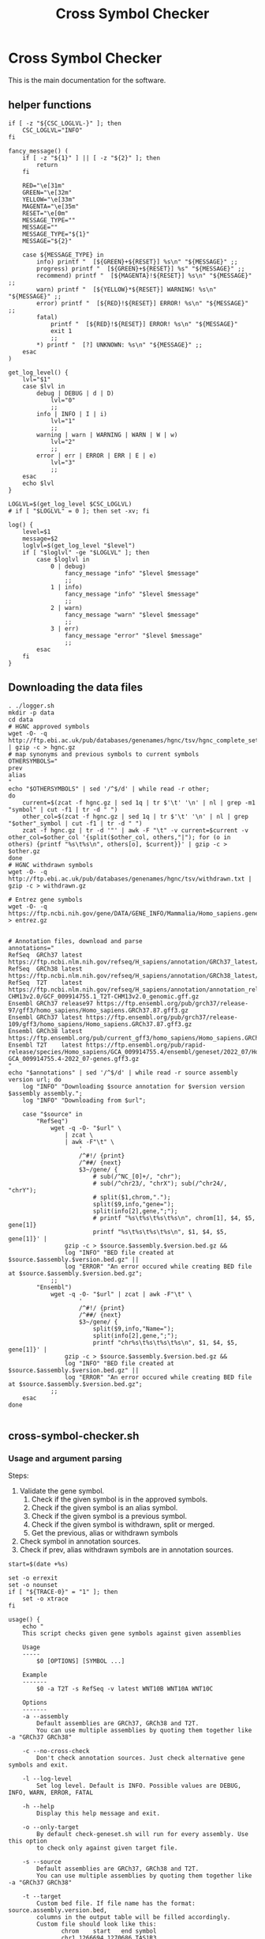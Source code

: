 #+title: Cross Symbol Checker
#+auto_tangle: t

* Cross Symbol Checker
This is the main documentation for the software.

** helper functions
#+begin_src shell :results drawer :async t :tangle logger.sh :shebang #!/bin/sh
if [ -z "${CSC_LOGLVL-}" ]; then
    CSC_LOGLVL="INFO"
fi

fancy_message() (
    if [ -z "${1}" ] || [ -z "${2}" ]; then
        return
    fi

    RED="\e[31m"
    GREEN="\e[32m"
    YELLOW="\e[33m"
    MAGENTA="\e[35m"
    RESET="\e[0m"
    MESSAGE_TYPE=""
    MESSAGE=""
    MESSAGE_TYPE="${1}"
    MESSAGE="${2}"

    case ${MESSAGE_TYPE} in
        info) printf "  [${GREEN}+${RESET}] %s\n" "${MESSAGE}" ;;
        progress) printf "  [${GREEN}+${RESET}] %s" "${MESSAGE}" ;;
        recommend) printf "  [${MAGENTA}!${RESET}] %s\n" "${MESSAGE}" ;;
        warn) printf "  [${YELLOW}*${RESET}] WARNING! %s\n" "${MESSAGE}" ;;
        error) printf "  [${RED}!${RESET}] ERROR! %s\n" "${MESSAGE}" ;;
        fatal)
            printf "  [${RED}!${RESET}] ERROR! %s\n" "${MESSAGE}"
            exit 1
            ;;
        ,*) printf "  [?] UNKNOWN: %s\n" "${MESSAGE}" ;;
    esac
)

get_log_level() {
    lvl="$1"
    case $lvl in
        debug | DEBUG | d | D)
            lvl="0"
            ;;
        info | INFO | I | i)
            lvl="1"
            ;;
        warning | warn | WARNING | WARN | W | w)
            lvl="2"
            ;;
        error | err | ERROR | ERR | E | e)
            lvl="3"
            ;;
    esac
    echo $lvl
}

LOGLVL=$(get_log_level $CSC_LOGLVL)
# if [ "$LOGLVL" = 0 ]; then set -xv; fi

log() {
    level=$1
    message=$2
    loglvl=$(get_log_level "$level")
    if [ "$loglvl" -ge "$LOGLVL" ]; then
        case $loglvl in
            0 | debug)
                fancy_message "info" "$level $message"
                ;;
            1 | info)
                fancy_message "info" "$level $message"
                ;;
            2 | warn)
                fancy_message "warn" "$level $message"
                ;;
            3 | err)
                fancy_message "error" "$level $message"
                ;;
        esac
    fi
}
#+end_src

** Downloading the data files
#+begin_src shell :results drawer :async t :tangle get-data.sh :shebang #!/bin/sh
. ./logger.sh
mkdir -p data
cd data
# HGNC approved symbols
wget -O- -q http://ftp.ebi.ac.uk/pub/databases/genenames/hgnc/tsv/hgnc_complete_set.txt | gzip -c > hgnc.gz
# map synonyms and previous symbols to current symbols
OTHERSYMBOLS="
prev
alias
"
echo "$OTHERSYMBOLS" | sed '/^$/d' | while read -r other;
do
    current=$(zcat -f hgnc.gz | sed 1q | tr $'\t' '\n' | nl | grep -m1 "symbol" | cut -f1 | tr -d " ")
    other_col=$(zcat -f hgnc.gz | sed 1q | tr $'\t' '\n' | nl | grep "$other"_symbol | cut -f1 | tr -d " ")
    zcat -f hgnc.gz | tr -d '"' | awk -F "\t" -v current=$current -v other_col=$other_col '{split($other_col, others,"|"); for (o in others) {printf "%s\t%s\n", others[o], $current}}' | gzip -c > $other.gz
done
# HGNC withdrawn symbols
wget -O- -q http://ftp.ebi.ac.uk/pub/databases/genenames/hgnc/tsv/withdrawn.txt | gzip -c > withdrawn.gz

# Entrez gene symbols
wget -O- -q https://ftp.ncbi.nih.gov/gene/DATA/GENE_INFO/Mammalia/Homo_sapiens.gene_info.gz > entrez.gz


# Annotation files, download and parse
annotations="
RefSeq  GRCh37 latest https://ftp.ncbi.nlm.nih.gov/refseq/H_sapiens/annotation/GRCh37_latest/refseq_identifiers/GRCh37_latest_genomic.gff.gz
RefSeq  GRCh38 latest https://ftp.ncbi.nlm.nih.gov/refseq/H_sapiens/annotation/GRCh38_latest/refseq_identifiers/GRCh38_latest_genomic.gff.gz
RefSeq  T2T    latest https://ftp.ncbi.nlm.nih.gov/refseq/H_sapiens/annotation/annotation_releases/110/GCF_009914755.1_T2T-CHM13v2.0/GCF_009914755.1_T2T-CHM13v2.0_genomic.gff.gz
Ensembl GRCh37 release97 https://ftp.ensembl.org/pub/grch37/release-97/gff3/homo_sapiens/Homo_sapiens.GRCh37.87.gff3.gz
Ensembl GRCh37 latest https://ftp.ensembl.org/pub/grch37/release-109/gff3/homo_sapiens/Homo_sapiens.GRCh37.87.gff3.gz
Ensembl GRCh38 latest https://ftp.ensembl.org/pub/current_gff3/homo_sapiens/Homo_sapiens.GRCh38.109.chr_patch_hapl_scaff.gff3.gz
Ensembl T2T    latest https://ftp.ensembl.org/pub/rapid-release/species/Homo_sapiens/GCA_009914755.4/ensembl/geneset/2022_07/Homo_sapiens-GCA_009914755.4-2022_07-genes.gff3.gz
"
echo "$annotations" | sed '/^$/d' | while read -r source assembly version url; do
    log "INFO" "Downloading $source annotation for $version version $assembly assembly.";
    log "INFO" "Downloading from $url";

    case "$source" in
        "RefSeq")
            wget -q -O- "$url" \
                | zcat \
                | awk -F"\t" \
                    '
                    /^#!/ {print}
                    /^##/ {next}
                    $3~/gene/ {
                        # sub(/^NC_[0]+/, "chr");
                        # sub(/^chr23/, "chrX"); sub(/^chr24/, "chrY");
                        # split($1,chrom,".");
                        split($9,info,"gene=");
                        split(info[2],gene,";");
                        # printf "%s\t%s\t%s\t%s\n", chrom[1], $4, $5, gene[1]}
                        printf "%s\t%s\t%s\t%s\n", $1, $4, $5, gene[1]}' |
                gzip -c > $source.$assembly.$version.bed.gz &&
                log "INFO" "BED file created at $source.$assembly.$version.bed.gz" ||
                log "ERROR" "An error occured while creating BED file at $source.$assembly.$version.bed.gz";
            ;;
        "Ensembl")
            wget -q -O- "$url" | zcat | awk -F"\t" \
                    '
                    /^#!/ {print}
                    /^##/ {next}
                    $3~/gene/ {
                        split($9,info,"Name=");
                        split(info[2],gene,";");
                        printf "chr%s\t%s\t%s\t%s\n", $1, $4, $5, gene[1]}' |
                gzip -c > $source.$assembly.$version.bed.gz &&
                log "INFO" "BED file created at $source.$assembly.$version.bed.gz" ||
                log "ERROR" "An error occured while creating BED file at $source.$assembly.$version.bed.gz";
            ;;
    esac
done

#+end_src

** cross-symbol-checker.sh
*** Usage and argument parsing
Steps:
1. Validate the gene symbol.
   1. Check if the given symbol is in the approved symbols.
   2. Check if the given symbol is an alias symbol.
   3. Check if the given symbol is a previous symbol.
   4. Check if the given symbol is withdrawn, split or merged.
   5. Get the previous, alias or withdrawn symbols
2. Check symbol in annotation sources.
3. Check if prev, alias withdrawn symbols are in annotation sources.

#+begin_src shell :tangle cross-symbol-checker.sh :shebang #!/bin/sh :comments both
start=$(date +%s)

set -o errexit
set -o nounset
if [ "${TRACE-0}" = "1" ]; then
    set -o xtrace
fi

usage() {
    echo "
    This script checks given gene symbols against given assemblies

    Usage
    -----
        $0 [OPTIONS] [SYMBOL ...]

    Example
    -------
        $0 -a T2T -s RefSeq -v latest WNT10B WNT10A WNT10C

    Options
    -------
    -a --assembly
        Default assemblies are GRCh37, GRCh38 and T2T.
        You can use multiple assemblies by quoting them together like -a "GRCh37 GRCh38"

    -c --no-cross-check
        Don't check annotation sources. Just check alternative gene symbols and exit.

    -l --log-level
        Set log level. Default is INFO. Possible values are DEBUG, INFO, WARN, ERROR, FATAL

    -h --help
        Display this help message and exit.

    -o --only-target
        By default check-geneset.sh will run for every assembly. Use this option
        to check only against given target file.

    -s --source
        Default assemblies are GRCh37, GRCh38 and T2T.
        You can use multiple assemblies by quoting them together like -a "GRCh37 GRCh38"

    -t --target
        Custom bed file. If file name has the format: source.assembly.version.bed,
        columns in the output table will be filled accordingly.
        Custom file should look like this:
               chrom	start	end	symbol
               chr1	1266694	1270686	TAS1R3
               chr1	1270656	1284730	DVL1
               chr1	1288069	1297157	MXRA8

    -v --version
        There is only one version for all of the assemblies which is latest.
        You can install older assemblies and specify them with this parameter.

    -V --version
        Print current version and exit
"
    exit
}

if [ $# -eq 0 ]; then
    usage
fi

cd "$(dirname "$0")"
. ./logger.sh

# Check if the data dir cached to /dev/shm
CACHEDIR="/dev/shm/CSC_DATA"
if [ -d $CACHEDIR ]; then
    DATADIR="$CACHEDIR"
    log "DEBUG" "Using the $CACHEDIR"
else
    DATADIR="./data"
    log "DEBUG" "Using the default data dir"
fi
DATADIR="./data"

# Cross checking is enabled by default.
XCHECK=1

PARSED_ARGUMENTS=$(getopt -a -o a:chs:v:Vt:o -l assembly:,no-ross-check,help,source:,version:,target:,only-target -- "$@")
VALID_ARGUMENTS=$?
if [ "$VALID_ARGUMENTS" != "0" ]; then
    usage
fi

eval set -- "$PARSED_ARGUMENTS"
while :; do
    case "$1" in
    -a | --assembly)
        CSC_ASSEMBLIES="$2"
        shift 2
        ;;
    -c | --no-cross-check)
        XCHECK=0
        shift
        ;;
    -l | --log-level)
        CSC_LOGLVL="$2"
        export CSC_LOGLVL
        shift 2
        ;;
    -o | --only-target)
        [ -z ${CSC_TARGETS-} ] && echo "Can't use -o parameter without a target file." && exit
        CSC_ASSEMBLIES="Unset"
        CSC_SOURCES="Unset"
        CSC_VERSIONS="Unset"
        shift 1
        ;;
    -s | --source)
        CSC_SOURCES="$2"
        shift 2
        ;;
    -t | --target)
        CSC_TARGETS="$2"
        shift 2
        # Validate target files
        for target in $(echo "$CSC_TARGETS"); do
            [ -f "$target" ] && log "DEBUG" "Found target file $target." || (log "ERROR" "Can't find target file $target. exiting..." && exit 1)
            target_col_number=$(zcat -f "$target" | grep -v '^#' | awk '{print NF}' | uniq)
            [ $(echo "$target_col_number" | wc -l) -gt 1 ] && log "ERROR" "Mismatch in target column numbers for given target file $target. There are lines with $(echo "$target_col_number" | tr "\n" " ") columns. exiting..." && exit 1
            [ "$target_col_number" -ne 4 ] && log "ERROR" "Target $target has $target_col_number number of columns. Custom target files should have 4 columns: chrom start end and symbol. exiting..." && exit 1
            log "DEBUG" "Custom target $target looks okay."

            # We are checking if there are any non valid symbols in the custom target file
            # This takes quite some time if the target file is large.
            # A multiprocessing approach can be beneficial here
            # Another approach might be sorting the data files alphabetically spliting the files by first one or two characters and just searching the splitted file.
            # [ $(zcat -f "$target" | grep -v '^#' | awk '{print $4}' | xargs -I% ./cross-symbol-checker.sh -c % | grep -m1 "#WARNING No approved symbol found") ] && log "ERROR" "Found a non valid symbol at target file $target. exiting..." && exit 1 || log "DEBUG" "Custom target file $target symbols looks okay."
        done
        ;;
    -v | --version)
        CSC_VERSIONS="$2"
        shift 2
        ;;
    -V )
        echo "Cross-symbol checker v0.0.2"
        exit
        ;;
    # -- means the end of the arguments; drop this, and break out of the while loop
    --)
        shift
        break
        ;;
    # If invalid options were passed, then getopt should have reported an error,
    # which we checked as VALID_ARGUMENTS when getopt was called...
    ,*)
        echo "Unexpected option: $1 - this should not happen."
        usage
        ;;
    esac
done

cp -r data/ /dev/shm/CSC_DATA || log "DEBUG" "Can't copy to tmpfs"

matches=""

end=$(date +%s)
runtime=$((end - start))
log "DEBUG" "TIME Startup took $runtime seconds"
#+end_src

*** Get annotations

#+begin_src shell :tangle cross-symbol-checker.sh :comments both
get_annotation_sources() {
start=$(date +%s)

if [ -z "${CSC_SOURCES-}" ]; then
    sources="
    Ensembl
    RefSeq
    "
else
    sources="$CSC_SOURCES"
fi
if [ -z "${CSC_ASSEMBLIES-}" ]; then
    assemblies="
    GRCh37
    GRCh38
    T2T
    "
else
    assemblies="$CSC_ASSEMBLIES"
fi
if [ -z "${CSC_VERSIONS-}" ]; then
    versions="latest"
    # Greps all of the versions
    # versions=$(for source in $(echo "$sources"); do for assembly in $(echo "$assemblies"); do find data/ -name "$source.$assembly.*.bed.gz"; done ;done | cut -d"." -f3 | sort -u)
else
    versions="$CSC_VERSIONS"
fi

# targets will look like this:
# source	assembly	version	file_path
targets=""
for source in $(echo "$sources"); do
    for assembly in $(echo "$assemblies"); do
        for version in $(echo "$versions"); do
            target_path="$DATADIR/$source.$assembly.$version.bed.gz"
            [ -f "$target_path" ] || continue
            targets="$targets\n$source\t$assembly\t$version\t$target_path"
        done
    done
done

if [ -z "${CSC_TARGETS-}" ]; then
    custom_targets=""
else
    for custom_target in $(echo "$CSC_TARGETS" | sort -u); do
        # Here we check if file name has the format
        # source.assembly.version.bed
        custom_target_base="${custom_target##*/}"
        read source assembly version bed <<-EOF
$(echo ${custom_target_base} | awk -F"." '{print $1" "$2" "$3" "$4}')
EOF
        [ -z ${bed-} ] && targets="$targets\n$custom_target_base\tCustom\tCustom\t$custom_target" || targets="$targets\n$source\t$assembly\t$version\t$custom_target"
    done
fi

end=$(date +%s)
runtime=$((end - start))
log "DEBUG" "TIME setting up annotations took $runtime seconds"
}
#+end_src

*** Check capitalization
#+begin_src shell :tangle cross-symbol-checker.sh :comments both
check_capitalization() {
start=$(date +%s)

symbol=$(echo "$1" | tr '[:lower:]' '[:upper:]' | awk '/C([1-9]|1[0-9]|2[0-2]|X|Y)ORF[0-9]+/ {gsub("ORF", "orf", $0)} 1')
if [ "$symbol" != "$1" ]; then
    echo "WARNING $1 capitalization changed to $symbol"
fi
end=$(date +%s)
runtime=$((end - start))
log "DEBUG" "TIME Checking capitalization took $runtime seconds"
}
#+end_src
*** Check if the given symbol is in the approved symbols.
#+begin_src shell :tangle cross-symbol-checker.sh :comments both
check_approved() {
start=$(date +%s)

approved=$(zcat -f $DATADIR/hgnc.gz | awk -F "\t" -v symbol=$symbol '$2==symbol {print}')
if [ -z "$approved" ]; then
    # Symbol is not in approved list or not a valid symbol
    log "INFO" "$symbol is not in approved list :("
else
    # Symbol is in approved list.
    log "INFO" "$symbol is in approved list."
    matches="$matches\nApproved\t$(echo "$approved" | cut -f 2)"
fi

end=$(date +%s)
runtime=$((end - start))
log "DEBUG" "TIME Checking approved symbol took $runtime seconds"
}
#+end_src

*** Check if the given symbol is an alias symbol.
#+begin_src shell :tangle cross-symbol-checker.sh :comments both
check_alias() {
start=$(date +%s)

alias=$(zcat -f $DATADIR/alias.gz | awk -F "\t" -v symbol=$symbol '$1==symbol {print}')
if [ -z "$alias" ]; then
    # Symbol is not in alias or not a valid symbol
    log "INFO" "$symbol is not an alias symbol."
else
    # Symbol is in alias symbols list.
    log "INFO" "$symbol is an alias symbol."
    matches="$matches\nAlias\t$(echo "$alias" | cut -f 2)"
fi

end=$(date +%s)
runtime=$((end - start))
log "DEBUG" "TIME Checking alias symbol took $runtime seconds"
}
#+end_src

*** Check if the given symbol is a previous symbol.
#+begin_src shell :tangle cross-symbol-checker.sh :comments both
check_prev() {
start=$(date +%s)

prev=$(zcat -f $DATADIR/prev.gz | awk -F "\t" -v symbol=$symbol '$1==symbol {print}')
if [ -z "$prev" ]; then
    # Symbol is not in previous symbols or not a valid symbol
    log "INFO" "$symbol is not a previous symbol."
else
    # Symbol is in previous symbols list.
    log "INFO" "$symbol is a previous symbol."
    matches="$matches\nPrev\t$(echo "$prev" | cut -f 2)"
fi

end=$(date +%s)
runtime=$((end - start))
log "DEBUG" "TIME Checking previous symbol took $runtime seconds"
}
#+end_src

*** Check if the given symbol is withdrawn, split or merged.
#+begin_src shell :tangle cross-symbol-checker.sh :comments both
check_withdrawn() {
start=$(date +%s)

withdrawn=$(zcat -f $DATADIR/withdrawn.gz | awk -F "\t" -v symbol=$symbol '$3==symbol {print}')
if [ -z "$withdrawn" ]; then
    # Symbol is not withdrawn or not a valid symbol
    log "INFO" "$symbol is not in withdrawn list."
else
    # Symbol is withdrawn/merged/split
    echo "$withdrawn" | read -r ID STATUS SYMBOL REPORTS
    case STATUS in
        "Entry Withdrawn")
            log "INFO" "WITHDRAWN $symbol is gone!"
            ;;
        "Merged/Split")
            echo "$REPORTS" |
                tr ', ' '\n' |
                sed '/^$/d;s/|/ /g' |
                while read -r NEWID NEWSYMBOL NEWSTATUS; do
                    case "$NEWSTATUS" in
                        "Entry Withdrawn")
                            log "INFO" "MERGED/SPLIT $symbol has been $STATUS into $NEWSYMBOL which itself also got withdrawn. ;("
                            # matches="$matches\nWithdrawn but it got withdrawn too."
                            ;;
                        "Approved")
                            log "INFO" "MERGED/SPLIT $symbol now lives on with the name $NEWSYMBOL."
                            matches="$matches\nWithdrawn$NEWSYMBOL"
                            ;;
                    esac
                done
            ;;
    esac
fi

end=$(date +%s)
runtime=$((end - start))
log "DEBUG" "TIME Checking withdrawn symbol took $runtime seconds"
}
#+end_src


*** Get the approved symbol
#+begin_src shell :tangle cross-symbol-checker.sh :comments both
get_approved_symbol() {
start=$(date +%s)

# We collect all possible approved_symbol(s) which we expect to be only one.
# However we check in case a symbol maps to multiple symbols.
if [ $(echo "$matches" | sed '/^$/d' | sort -u | wc -l) -eq 1 ]; then # this is what we expect.
    case "$matches" in
        "Approved*")
            log "INFO" "$symbol was already an approved symbol."
            ;;
        "Prev*")
            log "INFO" "previous symbol $symbol matched with an approved symbol."
            ;;
        "Alias*")
            log "INFO" "alias symbol $symbol matched with an approved symbol."
            ;;
    esac
    approved_symbol=$(echo $matches | sed '/^$/d' | cut -f 2)
    echo "APPROVED\t$approved_symbol"
elif [ $(echo "$matches" | sed '/^$/d' | sort -u | wc -l) -gt 1 ]; then # this is what we expect.
    # Some approved symbols are alias to other symbols
    # We are going to handle this case by picking the
    # original input.
    log "WARN" "$symbol matched with multiple approved symbols! $(echo "$matches" | sed '/^$/d' | cut -f 2 | tr '\n' ' ')"
    echo "WARNING $symbol matched with multiple approved symbols! $(echo "$matches" | sed '/^$/d' | cut -f 2 | tr '\n' ' ')"
    while read -r found_in appr_sym; do
        case $found_in in
            "Approved")
                log "INFO" "Orginal input $symbol already was an approved symbol. Carrying out with this symbol."
                approved_symbol="$appr_sym"
                echo "APPROVED\t$approved_symbol"
                ;;
            "Prev")
                log "WARN" "$symbol was also $found_in symbol for approved symbol $appr_sym."
                echo "WARNING $symbol was also $found_in symbol for approved symbol $appr_sym."
                ;;
            "Alias")
                log "INFO" "$symbol was also $found_in symbol for approved symbol $appr_sym."
                ;;
        esac
    done <<-EOF
$(echo "$matches")
EOF
fi

end=$(date +%s)
runtime=$((end - start))
log "DEBUG" "TIME Checking if more than one approved symbol found took $runtime seconds"
}
#+end_src

*** Check for date

#+begin_src shell :tangle cross-symbol-checker.sh :comments both
check_date() {
start=$(date +%s)

if [ -z "${approved_symbol-}" ]; then
    log "WARN" "No approved symbol found for $symbol"
    echo "WARNING No approved symbol found for $symbol"
    is_date=$(date -d "$symbol" 2>&1 | grep -v "invalid")
    if [ -z "$is_date" ]; then
        log "INFO" "doesn't look like a date."
    else
        log "WARN" "This is a date"
        echo "WARNING This is a date"
    fi
    # TODO warn about this symbol
    exit
fi

end=$(date +%s)
runtime=$((end - start))
log "DEBUG" "TIME Checking if any approved symbol found took $runtime seconds"
}
#+end_src


*** Get the alias previous and withdrawn symbols

#+begin_src shell :tangle cross-symbol-checker.sh :comments both
get_alias_prev_withdrawn() {
start=$(date +%s)

unset alias
alias=$(zcat -f $DATADIR/alias.gz | awk -F "\t" -v symbol=$approved_symbol '$2==symbol {print}')
if [ -z "$alias" ]; then
    # Symbol is not in alias or not a valid symbol
    log "INFO" "$approved_symbol has no alias symbol."
else
    # Symbol is in alias symbols list.
    alias_symbols="$(echo "$alias" | cut -f 1 | sed 's/^/ALIAS\t/')"
    echo "$alias_symbols"
fi

unset prev
prev=$(zcat -f $DATADIR/prev.gz | awk -F "\t" -v symbol=$approved_symbol '$2==symbol {print}')
if [ -z "$prev" ]; then
    log "INFO" "$approved_symbol has no prev symbol."
else
    prev_symbols="$(echo "$prev" | cut -f 1 | sed 's/^/PREV\t/')"
    echo "$prev_symbols"
fi

unset withdrawn
withdrawn=$(zcat -f $DATADIR/withdrawn.gz | (grep "|$approved_symbol|" || true))
if [ -z "$withdrawn" ]; then
    log "INFO" "$approved_symbol has no withdrawn symbol."
else
    withdrawn_symbols="$(echo "$withdrawn" | cut -f 3 | sed 's/^/WITHDRAWN\t/')"
    echo "$withdrawn_symbols"
fi

end=$(date +%s)
runtime=$((end - start))
log "DEBUG" "TIME Checking for other symbols took $runtime seconds"
}
#+end_src

*** Check symbol in annotation sources

#+begin_src shell :tangle cross-symbol-checker.sh :comments both
check_annotation_sources() {
    start=$(date +%s)

    table=""
    if [ -z "$approved_symbol" ]; then
        log "INFO" "no approved symbol found so not checking annotation sources for approved symbol."
    else
        while read -r source assembly version target_file; do
            # Print out gff meta data
            source_info=$(zcat -f "$target_file" | grep -m 3 '^#!' | sed "s/^#!/VERSION $source $assembly /")
            echo "$source_info" | while read -r line; do log "INFO" "$line"; done
            echo "$source_info"

            # Get the non canonical chromosomes
            if [ "$assembly" != "T2T" ]; then
                case "$source" in
                    "RefSeq")
                        noncanonical=$(zcat -f "$target_file" | grep -v "^#" | awk -F"\t" '{print $1}' | sort -u | grep -v '^NC');
                        ;;
                    "Ensembl")
                        noncanonical=$(zcat -f "$target_file" | grep -v '^#' | awk -F"\t" '{print $1}' | sort -u | grep -vE 'chr([1-9]|1[0-9]|2[0-2]|X|Y|MT)');
                        ;;
                esac
            fi

            while read -r status new_symbol; do
                start_inner=$(date +%s%N)
                if [ -n "${status-}" ]; then
                    match=$(zcat -f "$target_file" | (grep -m1 -w "$new_symbol" || true))
                    if [ -z "${match:-}" ]; then
                        log "INFO" "$status SYMBOL $new_symbol found in $source $assembly $version"
                        table=""$table"Absent\t$symbol\t$approved_symbol\t$new_symbol\t$status\t$source\t$assembly\t$version\n"
                    else
                        # check_noncanonical
                        for contig in $(echo "${noncanonical-}"); do
                            if echo "$match" | grep -q "$contig"; then
                                log "WARN" "Symbol $new_symbol not in a canonical chromosome in $source $assembly $version"
                                echo "WARNING Symbol $new_symbol not in a canonical chromosome in $source $assembly $version"
                            fi
                        done

                        log "INFO" "$status SYMBOL $new_symbol not found in $source $assembly $version"
                        table=""$table"Present\t$symbol\t$approved_symbol\t$new_symbol\t$status\t$source\t$assembly\t$version\t$match\n"
                    fi
                fi
                end_inner=$(date +%s%N)
                runtime_inner=$(( (end_inner - start_inner) / 1000000 ))
                log "DEBUG" "TIME Checking $target_file for symbol $new_symbol took $runtime_inner milliseconds"
            done <<-EOF
$(echo "$approved_symbol"| sed 's/^/APPROVED\t/')
${prev_symbols-}
${alias_symbols-}
${withdrawn_symbols-}
EOF
        done <<-EOF
$(echo ${targets-} | sed '/^$/d')
EOF
    fi

    end=$(date +%s)
    runtime=$((end - start))
    log "DEBUG" "TIME Checking annotation sources took $runtime seconds"
    table=$(echo "$table" | sed '/^$/d;s/^/TABLE\t/')
}
#+end_src

*** main
#+begin_src shell :tangle cross-symbol-checker.sh :comments both
main() {

    if [ $XCHECK = 0 ]; then
            log "INFO" "--no-cross-check is set. Not getting annotation sources."
    else
        get_annotation_sources
    fi

    input_count=$(echo "$@" | wc -w)
    versions=""
    warnings=""
    rows=""
    for symbol in $(echo "$@"); do
        check_capitalization "$symbol"
        check_approved
        check_alias
        check_prev
        check_withdrawn
        get_approved_symbol
        check_date

        if [ $XCHECK = 0 ]; then
             log "INFO" "--no-cross-check is set. Exiting without cross checking"
        else
            check_annotation_sources
        fi

        while read -r line; do
            case "$line" in
                "VERSION"* )
                    versions="$versions#$line\n"
                    ;;
                "WARNING"* )
                    warnings="$warnings#$line\n"
                    ;;
                "TABLE	Present"* )
                    rows="$rows$(echo "$line" | cut -f 3-12)\n"
                    ;;
            esac
        done <<-EOF
$(./cross-symbol-checker.sh "$symbol")
EOF
    done

    # Final checks about what is found and not.
    io_diff_message="#SUMMARY No difference between input and output counts."
    unmatched_symbols_message="#SUMMARY There are no unmatched symbols"

    unmatched_symbols_count=$(echo "$warnings" | grep "No approved symbol found" | wc -l)
    output_count=$(echo "$rows" | sed "/^$/d" | wc -l)

    io_diff=$(( output_count - input_count + unmatched_symbols_count ))

    if [ $unmatched_symbols_count -eq 0 ]; then
        if [ $io_diff -gt 0 ]; then
            io_diff_message="#SUMMARY There are $io_diff more outputs then inputs! this might happen if there are more than one symbol (e.g. both approved and an alias) for gene in the annotation"
        elif [ $io_diff -lt 0 ]; then # This should not happen? Because there are no unmatched symbols
            io_diff_message="#SUMMARY There are $(( io_diff * -1 )) more inputs then outputs. Check warnings for more info. The target doesn't have one or more symbols."
        else
            io_diff_message="#SUMMARY No difference between input and output counts."
        fi
    else
        unmatched_symbols_message="#SUMMARY There is/are $unmatched_symbols_count unmatched symbol(s)."
        if [ $io_diff -gt 0 ]; then
            io_diff_message="#SUMMARY There are $io_diff more outputs then inputs! this might happen if there are more than one symbol (e.g. both approved and an alias) for gene in the annotation. Or if you selected multiple sources, assemblies or versions."
        elif [ $io_diff -lt 0 ]; then
            io_diff_message="#SUMMARY There are $(( io_diff * -1 )) more inputs then outputs. Check warnings for more info."
        else
            io_diff_message="#SUMMARY There are no duplications for the symbols."
        fi
    fi


    echo "#COLUMN Input_symbol: Initial symbol entered.
#COLUMN Approved_symbol: Current symbol approved by HGNC for input symbol.
#COLUMN Symbol: This is the symbol found in annotation source. Pay extra attention if it's not an approved symbol.
#COLUMN Status: Status of the Symbol column. Either approved, alias, previous, or withdrawn.
#COLUMN Source: Annotation source.
#COLUMN Assembly: Target assembly.
#COLUMN Version: Version of the target source.
#COLUMN Chrom: name of the chromosome.
#COLUMN Start: start position of the gene.
#COLUMN End: end position of the gene.
#SUMMARY Number of input symbols are $input_count
#SUMMARY Number of output symbols are $output_count
$unmatched_symbols_message
$io_diff_message"
    echo "$(echo "$warnings" | sed "/^$/d" | grep . || echo "#SUMMARY There were no warnings about input symbols.")"
    if [ -z "${rows:-}" ]; then
        echo "No output was produced!"
    else
        echo "$(echo "$versions" | sed "/^$/d" | sort -u  | grep . || echo "#There is no version info")"
        echo "Input_symbol\tApproved_symbol\tSymbol\tStatus\tSource\tAssembly\tVersion\tChrom\tStart\tEnd"
        echo "$(echo "$rows" | sed "/^$/d")"
    fi
}

main "$@"
#+end_src

#+begin_src shell :tangle tests.sh :shebang #!/bin/sh
test_nonexistent_target_file() {
    nonexisting_file=$(mktemp)
    rm non_existing_file
    ./check_geneset SHFM -t "$nonexistent_target_file"
}
# TODO: write more tests
#+end_src
